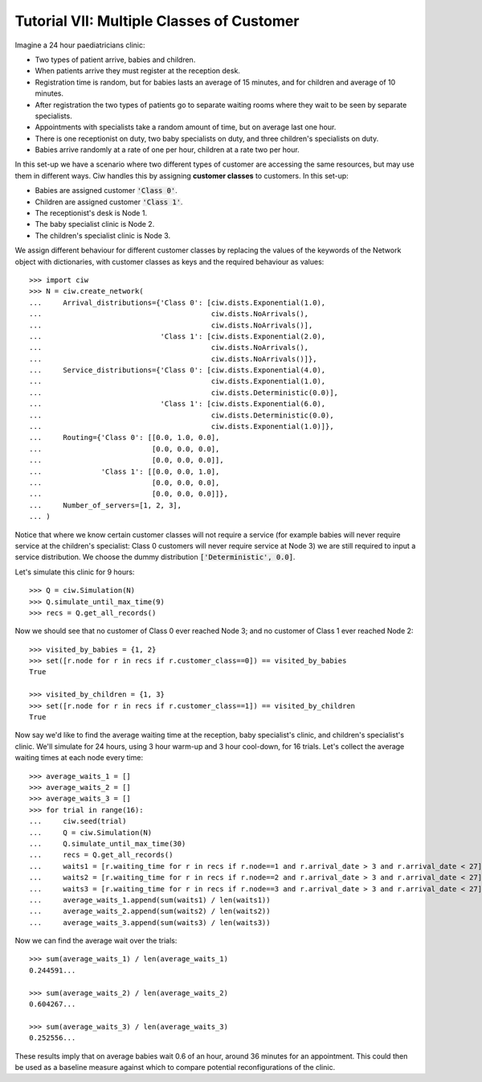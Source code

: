 .. _tutorial-vii:

==========================================
Tutorial VII: Multiple Classes of Customer
==========================================

Imagine a 24 hour paediatricians clinic:

+ Two types of patient arrive, babies and children.
+ When patients arrive they must register at the reception desk.
+ Registration time is random, but for babies lasts an average of 15 minutes, and for children and average of 10 minutes.
+ After registration the two types of patients go to separate waiting rooms where they wait to be seen by separate specialists.
+ Appointments with specialists take a random amount of time, but on average last one hour.
+ There is one receptionist on duty, two baby specialists on duty, and three children's specialists on duty.
+ Babies arrive randomly at a rate of one per hour, children at a rate two per hour.

In this set-up we have a scenario where two different types of customer are accessing the same resources, but may use them in different ways.
Ciw handles this by assigning **customer classes** to customers.
In this set-up:

+ Babies are assigned customer :code:`'Class 0'`.
+ Children are assigned customer :code:`'Class 1'`.
+ The receptionist's desk is Node 1.
+ The baby specialist clinic is Node 2.
+ The children's specialist clinic is Node 3.

We assign different behaviour for different customer classes by replacing the values of the keywords of the Network object with dictionaries, with customer classes as keys and the required behaviour as values::

    >>> import ciw
    >>> N = ciw.create_network(
    ...     Arrival_distributions={'Class 0': [ciw.dists.Exponential(1.0),
    ...                                        ciw.dists.NoArrivals(),
    ...                                        ciw.dists.NoArrivals()],
    ...                            'Class 1': [ciw.dists.Exponential(2.0),
    ...                                        ciw.dists.NoArrivals(),
    ...                                        ciw.dists.NoArrivals()]},
    ...     Service_distributions={'Class 0': [ciw.dists.Exponential(4.0),
    ...                                        ciw.dists.Exponential(1.0),
    ...                                        ciw.dists.Deterministic(0.0)],
    ...                            'Class 1': [ciw.dists.Exponential(6.0),
    ...                                        ciw.dists.Deterministic(0.0),
    ...                                        ciw.dists.Exponential(1.0)]},
    ...     Routing={'Class 0': [[0.0, 1.0, 0.0],
    ...                          [0.0, 0.0, 0.0],
    ...                          [0.0, 0.0, 0.0]],
    ...              'Class 1': [[0.0, 0.0, 1.0],
    ...                          [0.0, 0.0, 0.0],
    ...                          [0.0, 0.0, 0.0]]}, 
    ...     Number_of_servers=[1, 2, 3],
    ... )

Notice that where we know certain customer classes will not require a service (for example babies will never require service at the children's specialist: Class 0 customers will never require service at Node 3) we are still required to input a service distribution. We choose the dummy distribution :code:`['Deterministic', 0.0]`.

Let's simulate this clinic for 9 hours::

    >>> Q = ciw.Simulation(N)
    >>> Q.simulate_until_max_time(9)
    >>> recs = Q.get_all_records()

Now we should see that no customer of Class 0 ever reached Node 3; and no customer of Class 1 ever reached Node 2::

    >>> visited_by_babies = {1, 2}
    >>> set([r.node for r in recs if r.customer_class==0]) == visited_by_babies
    True

    >>> visited_by_children = {1, 3}
    >>> set([r.node for r in recs if r.customer_class==1]) == visited_by_children
    True

Now say we'd like to find the average waiting time at the reception, baby specialist's clinic, and children's specialist's clinic. We'll simulate for 24 hours, using 3 hour warm-up and 3 hour cool-down, for 16 trials. Let's collect the average waiting times at each node every time::

	>>> average_waits_1 = []
	>>> average_waits_2 = []
	>>> average_waits_3 = []
	>>> for trial in range(16):
	...     ciw.seed(trial)
	...     Q = ciw.Simulation(N)
	...     Q.simulate_until_max_time(30)
	...     recs = Q.get_all_records()
	...     waits1 = [r.waiting_time for r in recs if r.node==1 and r.arrival_date > 3 and r.arrival_date < 27]
	...     waits2 = [r.waiting_time for r in recs if r.node==2 and r.arrival_date > 3 and r.arrival_date < 27]
	...     waits3 = [r.waiting_time for r in recs if r.node==3 and r.arrival_date > 3 and r.arrival_date < 27]
	...     average_waits_1.append(sum(waits1) / len(waits1))
	...     average_waits_2.append(sum(waits2) / len(waits2))
	...     average_waits_3.append(sum(waits3) / len(waits3))

Now we can find the average wait over the trials::

	>>> sum(average_waits_1) / len(average_waits_1)
	0.244591...

	>>> sum(average_waits_2) / len(average_waits_2)
	0.604267...

	>>> sum(average_waits_3) / len(average_waits_3)
	0.252556...

These results imply that on average babies wait 0.6 of an hour, around 36 minutes for an appointment.
This could then be used as a baseline measure against which to compare potential reconfigurations of the clinic.